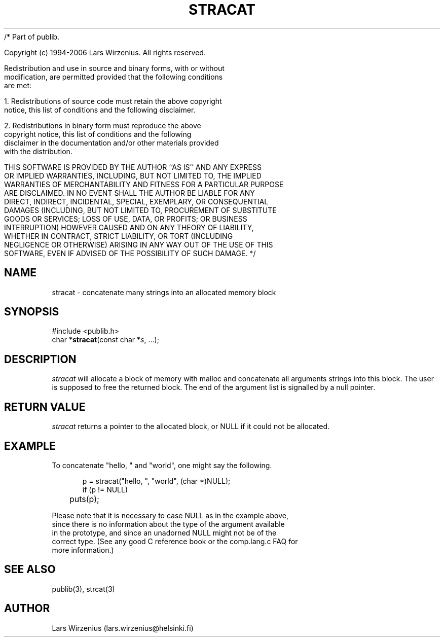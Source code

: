 /* Part of publib.

   Copyright (c) 1994-2006 Lars Wirzenius.  All rights reserved.

   Redistribution and use in source and binary forms, with or without
   modification, are permitted provided that the following conditions
   are met:

   1. Redistributions of source code must retain the above copyright
      notice, this list of conditions and the following disclaimer.

   2. Redistributions in binary form must reproduce the above
      copyright notice, this list of conditions and the following
      disclaimer in the documentation and/or other materials provided
      with the distribution.

   THIS SOFTWARE IS PROVIDED BY THE AUTHOR ``AS IS'' AND ANY EXPRESS
   OR IMPLIED WARRANTIES, INCLUDING, BUT NOT LIMITED TO, THE IMPLIED
   WARRANTIES OF MERCHANTABILITY AND FITNESS FOR A PARTICULAR PURPOSE
   ARE DISCLAIMED.  IN NO EVENT SHALL THE AUTHOR BE LIABLE FOR ANY
   DIRECT, INDIRECT, INCIDENTAL, SPECIAL, EXEMPLARY, OR CONSEQUENTIAL
   DAMAGES (INCLUDING, BUT NOT LIMITED TO, PROCUREMENT OF SUBSTITUTE
   GOODS OR SERVICES; LOSS OF USE, DATA, OR PROFITS; OR BUSINESS
   INTERRUPTION) HOWEVER CAUSED AND ON ANY THEORY OF LIABILITY,
   WHETHER IN CONTRACT, STRICT LIABILITY, OR TORT (INCLUDING
   NEGLIGENCE OR OTHERWISE) ARISING IN ANY WAY OUT OF THE USE OF THIS
   SOFTWARE, EVEN IF ADVISED OF THE POSSIBILITY OF SUCH DAMAGE.
*/
.\" part of publib
.\" "@(#)publib-strutil:$Id: stracat.3,v 1.1.1.1 1994/02/03 17:25:30 liw Exp $"
.\"
.TH STRACAT 3 "C Programmer's Manual" Publib "C Programmer's Manual"
.SH NAME
stracat \- concatenate many strings into an allocated memory block
.SH SYNOPSIS
.nf
#include <publib.h>
char *\fBstracat\fR(const char *\fIs\fR, ...);
.SH DESCRIPTION
\fIstracat\fR will allocate a block of memory with malloc and concatenate
all arguments strings into this block.  The user is supposed
to free the returned block.  The end of the argument list is signalled
by a null pointer.
.SH "RETURN VALUE"
\fIstracat\fR returns a pointer to the allocated block,
or NULL if it could not be allocated.
.SH EXAMPLE
To concatenate "hello, " and "world", one might say the following.
.sp 1
.nf
.in +5
p = stracat("hello, ", "world", (char *)NULL);
if (p != NULL)
	puts(p);
.in -5
.sp 1
Please note that it is necessary to case NULL as in the example above,
since there is no information about the type of the argument available
in the prototype, and since an unadorned NULL might not be of the 
correct type.  (See any good C reference book or the comp.lang.c FAQ for
more information.)
.SH "SEE ALSO"
publib(3), strcat(3)
.SH AUTHOR
Lars Wirzenius (lars.wirzenius@helsinki.fi)
